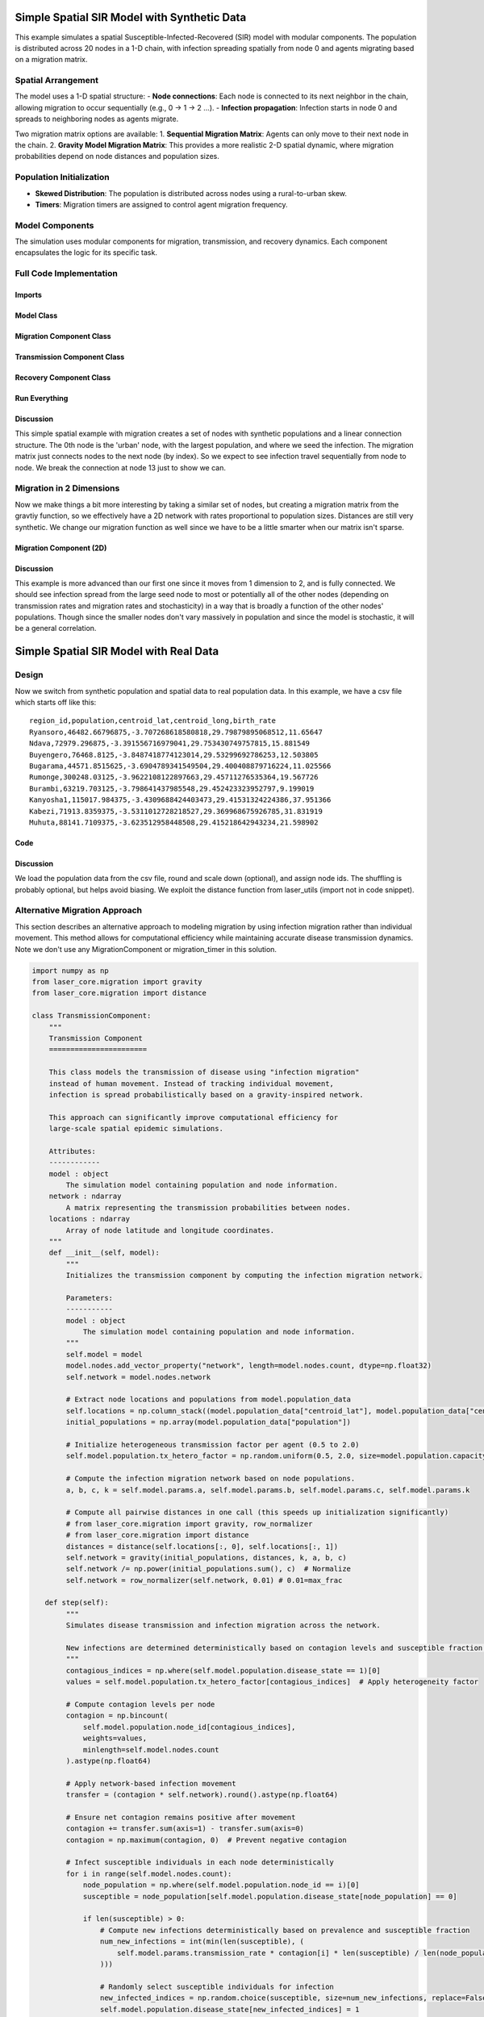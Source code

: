 Simple Spatial SIR Model with Synthetic Data
============================================

This example simulates a spatial Susceptible-Infected-Recovered (SIR) model with modular components. The population is distributed across 20 nodes in a 1-D chain, with infection spreading spatially from node 0 and agents migrating based on a migration matrix.

Spatial Arrangement
-------------------

The model uses a 1-D spatial structure:
- **Node connections**: Each node is connected to its next neighbor in the chain, allowing migration to occur sequentially (e.g., 0 → 1 → 2 ...).
- **Infection propagation**: Infection starts in node 0 and spreads to neighboring nodes as agents migrate.

Two migration matrix options are available:
1. **Sequential Migration Matrix**: Agents can only move to their next node in the chain.
2. **Gravity Model Migration Matrix**: This provides a more realistic 2-D spatial dynamic, where migration probabilities depend on node distances and population sizes.

Population Initialization
--------------------------

- **Skewed Distribution**: The population is distributed across nodes using a rural-to-urban skew.
- **Timers**: Migration timers are assigned to control agent migration frequency.

Model Components
----------------

The simulation uses modular components for migration, transmission, and recovery dynamics. Each component encapsulates the logic for its specific task.

Full Code Implementation
-------------------------

Imports
^^^^^^^

.. code-block:: python
    :linenos:

    import numpy as np
    import matplotlib.pyplot as plt
    import csv
    from laser_core.laserframe import LaserFrame
    from laser_core.demographics.spatialpops import distribute_population_skewed as dps
    from laser_core.migration import gravity


Model Class
^^^^^^^^^^^

.. code-block:: python
    :linenos:

    # Define the model
    class MultiNodeSIRModel:
        """
        A multi-node SIR (Susceptible-Infected-Recovered) disease transmission model.

        Attributes:
            params (dict): Configuration parameters for the model.
            nodes (int): Number of nodes in the simulation.
            population (LaserFrame): Represents the population with agent-level properties.
            results (np.ndarray): Stores simulation results for S, I, and R per node.
            components (list): List of components (e.g., Migration, Transmission) added to the model.
        """

        def __init__(self, params):
            """
            Initializes the SIR model with the given parameters.

            Args:
                params (dict): Dictionary containing parameters such as population size,
                               number of nodes, timesteps, and rates for transmission/migration.
            """
            self.components = []
            self.params = params
            self.nodes = params["nodes"]
            self.population = LaserFrame(capacity=params["population_size"], initial_count=params["population_size"])

            # Define properties
            self.population.add_scalar_property("node_id", dtype=np.int32)
            self.population.add_scalar_property("disease_state", dtype=np.int32, default=0)  # 0=S, 1=I, 2=R
            self.population.add_scalar_property("recovery_timer", dtype=np.int32, default=0)
            self.population.add_scalar_property("migration_timer", dtype=np.int32, default=0)

            # Initialize population distribution
            node_pops = dps(params["population_size"], self.nodes, frac_rural=0.3)
            node_ids = np.concatenate([np.full(count, i) for i, count in enumerate(node_pops)])
            np.random.shuffle(node_ids)
            self.population.node_id[:params["population_size"]] = node_ids

            # Reporting structure: Use LaserFrame for reporting
            self.results = LaserFrame( capacity=self.nodes ) # not timesteps for capacity
            for state in ["S", "I", "R"]:
                self.results.add_vector_property(state, length=params["timesteps"], dtype=np.int32)

            # Record results: reporting could actually be a component if we wanted. Or it can be
            # done in a log/report function in the relevant component (e.g., Transmission)
            self.results.S[self.current_timestep, :] = [
                np.sum(self.population.disease_state[self.population.node_id == i] == 0)
                for i in range(self.nodes)
            ]
            self.results.I[self.current_timestep, :] = [
                np.sum(self.population.disease_state[self.population.node_id == i] == 1)
                for i in range(self.nodes)
            ]
            self.results.R[self.current_timestep, :] = [
                np.sum(self.population.disease_state[self.population.node_id == i] == 2)
                for i in range(self.nodes)
            ]

        def add_component(self, component):
            """
            Adds a component (e.g., Migration, Transmission, Recovery) to the model.

            Args:
                component: An instance of a component to be added.
            """
            self.components.append(component)

        def step(self):
            """
            Advances the simulation by one timestep, updating all components and recording results.
            """
            for component in self.components:
                component.step()

            # Record results
            for i in range(self.nodes):
                in_node = self.population.node_id == i
                self.results[self.current_timestep, i, 0] = (self.population.disease_state[in_node] == 0).sum()
                self.results[self.current_timestep, i, 1] = (self.population.disease_state[in_node] == 1).sum()
                self.results[self.current_timestep, i, 2] = (self.population.disease_state[in_node] == 2).sum()

        def run(self):
            """
            Runs the simulation for the configured number of timesteps.
            """
            from tqdm import tqdm
            for self.current_timestep in tqdm(range(self.params["timesteps"])):
                self.step()

        def save_results(self, filename):
            """
            Saves the simulation results to a CSV file.

            Args:
                filename (str): Path to the output file.
            """
            with open(filename, mode='w', newline='') as file:
                writer = csv.writer(file)
                writer.writerow(["Timestep", "Node", "Susceptible", "Infected", "Recovered"])
                for t in range(self.params["timesteps"]):
                    for node in range(self.nodes):
                        writer.writerow([t, node, *self.results[t, node]])

        def plot_results(self):
            """
            Plots the prevalence of infected agents over time for all nodes.
            """
            plt.figure(figsize=(10, 6))
            for i in range(self.nodes):
                prevalence = self.results.I[:, i] / (
                    self.results.S[:, i] +
                    self.results.I[:, i] +
                    self.results.R[:, i]
                )
                plt.plot(prevalence, label=f"Node {i}")

            plt.title("Prevalence Across All Nodes")
            plt.xlabel("Timesteps")
            plt.ylabel("Prevalence of Infected Agents")
            plt.legend()
            plt.show()


Migration Component Class
^^^^^^^^^^^^^^^^^^^^^^^^^

.. code-block:: python
    :linenos:

    class MigrationComponent:
        """
        Handles migration behavior of agents between nodes in the model.

        Attributes:
            model (MultiNodeSIRModel): The simulation model instance.
            migration_matrix (ndarray): A matrix representing migration probabilities between nodes.
        """

        def __init__(self, model):
            """
            Initializes the MigrationComponent.

            Args:
                model (MultiNodeSIRModel): The simulation model instance.
            """
            self.model = model

            # Set initial migration timers
            max_timer = int(1 / model.params["migration_rate"])
            model.population.migration_timer[:] = np.random.randint(1, max_timer + 1, size=model.params["population_size"])

            self.migration_matrix = self.get_sequential_migration_matrix(model.nodes)

            # Example customization: Disable migration from node 13 to 14
            def break_matrix_node(matrix, from_node, to_node):
                matrix[from_node][to_node] = 0
            break_matrix_node(self.migration_matrix, 13, 14)

        def get_sequential_migration_matrix(self, nodes):
            """
            Creates a migration matrix where agents can only migrate to the next sequential node.

            Args:
                nodes (int): Number of nodes in the simulation.

            Returns:
                ndarray: A migration matrix where migration is allowed only to the next node.
            """
            migration_matrix = np.zeros((nodes, nodes))
            for i in range(nodes - 1):
                migration_matrix[i, i + 1] = 1.0
            return migration_matrix

        def step(self):
            """
            Updates the migration state of the population by determining which agents migrate
            and their destinations based on the migration matrix.
            """
            node_ids = self.model.population.node_id

            # Decrement migration timers
            self.model.population.migration_timer -= 1

            # Identify agents ready to migrate
            migrating_indices = np.where(self.model.population.migration_timer <= 0)[0]
            if migrating_indices.size == 0:
                return

            # Shuffle migrants and assign destinations based on migration matrix
            np.random.shuffle(migrating_indices)
            destinations = np.empty(len(migrating_indices), dtype=int)
            for origin in range(self.model.nodes):
                origin_mask = node_ids[migrating_indices] == origin
                num_origin_migrants = origin_mask.sum()

                if num_origin_migrants > 0:
                    # Assign destinations proportionally to migration matrix
                    destination_counts = np.round(self.migration_matrix[origin] * num_origin_migrants).astype(int)
                    destination_counts = np.maximum(destination_counts, 0)  # Clip negative values
                    if destination_counts.sum() == 0:  # No valid destinations
                        destinations[origin_mask] = origin  # Stay in the same node
                        continue
                    destination_counts[origin] += num_origin_migrants - destination_counts.sum()  # Adjust rounding errors

                    # Create ordered destination assignments
                    destination_indices = np.repeat(np.arange(self.model.nodes), destination_counts)
                    destinations[origin_mask] = destination_indices[:num_origin_migrants]

            # Update node IDs of migrants
            node_ids[migrating_indices] = destinations

            # Reset migration timers for migrated agents
            self.model.population.migration_timer[migrating_indices] = np.random.randint(
                1, int(1 / self.model.params["migration_rate"]) + 1, size=migrating_indices.size
            )


Transmission Component Class
^^^^^^^^^^^^^^^^^^^^^^^^^^^^

.. code-block:: python
    :linenos:

    class TransmissionComponent:
        """
        Handles the disease transmission dynamics within the population.

        Attributes:
            model (MultiNodeSIRModel): The simulation model instance.
        """

        def __init__(self, model):
            """
            Initializes the TransmissionComponent and infects initial agents.

            Args:
                model (MultiNodeSIRModel): The simulation model instance.
            """
            self.model = model

        def step(self):
            """
            Simulates disease transmission for each node in the current timestep.
            """
            for i in range(self.model.nodes):
                in_node = self.model.population.node_id == i
                susceptible = in_node & (self.model.population.disease_state == 0)
                infected = in_node & (self.model.population.disease_state == 1)

                num_susceptible = susceptible.sum()
                num_infected = infected.sum()
                total_in_node = in_node.sum()

                if total_in_node > 0 and num_infected > 0 and num_susceptible > 0:
                    infectious_fraction = num_infected / total_in_node
                    susceptible_fraction = num_susceptible / total_in_node

                    new_infections = int(
                        self.model.params["transmission_rate"] * infectious_fraction * susceptible_fraction * total_in_node
                    )

                    susceptible_indices = np.where(susceptible)[0]
                    newly_infected_indices = np.random.choice(susceptible_indices, size=new_infections, replace=False)

                    self.model.population.disease_state[newly_infected_indices] = 1
                    self.model.population.recovery_timer[newly_infected_indices] = np.random.randint(5, 15, size=new_infections)

Recovery Component Class
^^^^^^^^^^^^^^^^^^^^^^^^

.. code-block:: python
    :linenos:

    class RecoveryComponent:
        """
        Handles the recovery dynamics of infected individuals in the population.

        Attributes:
            model (MultiNodeSIRModel): The simulation model instance.
        """

        def __init__(self, model):
            """
            Initializes the RecoveryComponent.

            Args:
                model (MultiNodeSIRModel): The simulation model instance.
            """
            self.model = model

        def step(self):
            """
            Updates the recovery state of infected individuals, moving them to the recovered state
            if their recovery timer has elapsed.
            """
            infected = self.model.population.disease_state == 1
            self.model.population.recovery_timer[infected] -= 1
            self.model.population.disease_state[(infected) & (self.model.population.recovery_timer <= 0)] = 2


Run Everything
^^^^^^^^^^^^^^

.. code-block:: python
    :linenos:

    # Parameters
    params = {
        "population_size": 1_000_000,
        "nodes": 20,
        "timesteps": 600,
        "initial_infected_fraction": 0.01,
        "transmission_rate": 0.25,
        "migration_rate": 0.001
    }

    # Run simulation
    model = MultiNodeSIRModel(params)
    model.add_component(MigrationComponent(model))
    model.add_component(TransmissionComponent(model))
    model.add_component(RecoveryComponent(model))
    model.run()
    model.save_results("simulation_results.csv")
    model.plot_results()

Discussion
^^^^^^^^^^

This simple spatial example with migration creates a set of nodes with synthetic populations and a linear connection structure. The 0th node is the 'urban' node, with the largest population, and where we seed the infection. The migration matrix just connects nodes to the next node (by index). So we expect to see infection travel sequentially from node to node. We break the connection at node 13 just to show we can.

Migration in 2 Dimensions
-------------------------

Now we make things a bit more interesting by taking a similar set of nodes, but creating a migration matrix from the gravtiy function, so we effectively have a 2D network with rates proportional to population sizes. Distances are still very synthetic. We change our migration function as well since we have to be a little smarter when our matrix isn't sparse.

Migration Component (2D)
^^^^^^^^^^^^^^^^^^^^^^^^

.. code-block:: python
    :linenos:

    class MigrationComponent2D:
        """
        Handles migration behavior of agents between nodes in the model.

        Attributes:
            model (MultiNodeSIRModel): The simulation model instance.
            migration_matrix (ndarray): A matrix representing migration probabilities between nodes.
        """

        def __init__(self, model):
            """
            Initializes the MigrationComponent.

            Args:
                model (MultiNodeSIRModel): The simulation model instance.
            """
            self.model = model

            # Set initial migration timers
            max_timer = int(1 / model.params["migration_rate"])
            model.population.migration_timer[:] = np.random.randint(1, max_timer + 1, size=model.params["population_size"])

            self.migration_matrix = self.get_gravity_migration_matrix(model.nodes)

        def get_gravity_migration_matrix(self, nodes):
            """
            Generates a gravity-based migration matrix based on population and distances between nodes.

            Args:
                nodes (int): Number of nodes in the simulation.

            Returns:
                ndarray: A migration matrix where each row represents probabilities of migration to other nodes.
            """
            pops = np.array([np.sum(self.model.population.node_id == i) for i in range(nodes)])
            distances = np.ones((nodes, nodes)) - np.eye(nodes)
            migration_matrix = gravity(pops, distances, k=1.0, a=0.5, b=0.5, c=2.0)
            migration_matrix = migration_matrix / migration_matrix.sum(axis=1, keepdims=True)
            return migration_matrix

        def step(self):

            """
            Executes the migration step for the agent-based model.

            This function selects a fraction of agents to migrate based on expired migration timers.
            It then changes their node_id according to the migration matrix, ensuring that movements
            follow the prescribed probability distributions.

            Steps:
            - Selects a subset of the population for migration.
            - Determines the origin nodes of migrating agents.
            - Uses a multinomial draw to assign new destinations based on the migration matrix.
            - Updates the agents' node assignments accordingly.

            Returns:
                None
            """
            # Decrement migration timers
            self.model.population.migration_timer -= 1

            # Identify agents ready to migrate
            migrating_indices = np.where(self.model.population.migration_timer <= 0)[0]
            if migrating_indices.size == 0:
                return

            np.random.shuffle(migrating_indices)

            origins = model.population.node_id[migrating_indices]
            origin_counts = np.bincount(origins, minlength=model.params["nodes"])

            offset = 0

            for origin in range(model.params["nodes"]):
                count = origin_counts[origin]
                if count == 0:
                    continue

                origin_slice = migrating_indices[offset : offset + count]
                offset += count

                row = self.migration_matrix[origin]
                row_sum = row.sum()
                if row_sum <= 0:
                    continue

                fraction_row = row / row_sum
                destination_counts = np.random.multinomial(count, fraction_row)
                destinations = np.repeat(np.arange(model.params["nodes"]), destination_counts)
                model.population.node_id[origin_slice] = destinations[:count]

            # Reset migration timers for migrated agents
            self.model.population.migration_timer[migrating_indices] = np.random.randint(
                1, int(1 / self.model.params["migration_rate"]) + 1, size=migrating_indices.size
            )

Discussion
^^^^^^^^^^

This example is more advanced than our first one since it moves from 1 dimension to 2, and is fully connected. We should see infection spread from the large seed node to most or potentially all of the other nodes (depending on transmission rates and migration rates and stochasticity) in a way that is broadly a function of the other nodes' populations. Though since the smaller nodes don't vary massively in population and since the model is stochastic, it will be a general correlation.

Simple Spatial SIR Model with Real Data
=======================================

Design
------
Now we switch from synthetic population and spatial data to real population data. In this example, we have a csv
file which starts off like this:

::

  region_id,population,centroid_lat,centroid_long,birth_rate
  Ryansoro,46482.66796875,-3.707268618580818,29.79879895068512,11.65647
  Ndava,72979.296875,-3.391556716979041,29.753430749757815,15.881549
  Buyengero,76468.8125,-3.8487418774123014,29.53299692786253,12.503805
  Bugarama,44571.8515625,-3.6904789341549504,29.400408879716224,11.025566
  Rumonge,300248.03125,-3.9622108122897663,29.45711276535364,19.567726
  Burambi,63219.703125,-3.798641437985548,29.452423323952797,9.199019
  Kanyosha1,115017.984375,-3.4309688424403473,29.41531324224386,37.951366
  Kabezi,71913.8359375,-3.5311012728218527,29.369968675926785,31.831919
  Muhuta,88141.7109375,-3.623512958448508,29.415218642943234,21.598902



Code
^^^^

.. code-block:: python
    :linenos:

    class SpatialSIRModelRealData:
        def __init__(self, params, population_data):
            """
                Initialize the mode, LASER-style, using the population_data loaded from a csv file (pandas).
                Create nodes and a migration_matrix based on populations and locations of each node.

            """
            self.params = params
            # We scale down population here from literal values but this may not be necessary.
            population_data["scaled_population"] = (population_data["population"] / params["scale_factor"]).round().astype(int)
            total_population = int(population_data["scaled_population"].sum())
            print( f"{total_population=}" )

            # Set up the properties as before
            self.population = LaserFrame(capacity=total_population, initial_count=total_population)
            self.population.add_scalar_property("node_id", dtype=np.int32)
            self.population.add_scalar_property("disease_state", dtype=np.int32, default=0)
            self.population.add_scalar_property("recovery_timer", dtype=np.int32, default=0)
            self.population.add_scalar_property("migration_timer", dtype=np.int32, default=0)

            node_pops = population_data["scaled_population"].values
            self.params["nodes"] = len(node_pops)

            node_ids = np.concatenate([np.full(count, i) for i, count in enumerate(node_pops)])
            np.random.shuffle(node_ids)
            self.population.node_id[:total_population] = node_ids

            # seed in big node
            big_node_id = np.argmax( node_pops )
            available_population = population_data["scaled_population"][big_node_id]
            initial_infected = int(params["initial_infected_fraction"] * available_population)
            infection_indices = np.random.choice(np.where(self.population.node_id == big_node_id)[0], initial_infected, replace=False)
            self.population.disease_state[infection_indices] = 1
            self.population.recovery_timer[infection_indices] = np.random.uniform(params["recovery_time"] - 3, params["recovery_time"] + 3, size=initial_infected).astype(int)

            pop_sizes = np.array(node_pops)
            latitudes = population_data["centroid_lat"].values
            longitudes = population_data["centroid_long"].values
            distances = np.zeros((self.params["nodes"], self.params["nodes"]))

            # Nested for loop here is optimized for readbility, not performance
            for i in range(self.params["nodes"]):
                for j in range(self.params["nodes"]):
                    if i != j:
                        distances[i, j] = distance(latitudes[i], longitudes[i], latitudes[j], longitudes[j])

            # Set up our migration_matrix based on gravity model and input data (pops & distances)
            self.distances = distances
            self.migration_matrix = gravity(pop_sizes, distances, k=10.0, a=1.0, b=1.0, c=1.0)
            self.migration_matrix /= self.migration_matrix.sum(axis=1, keepdims=True) # normalize

Discussion
^^^^^^^^^^

We load the population data from the csv file, round and scale down (optional), and assign node ids. The shuffling is probably optional, but helps avoid biasing. We exploit the distance function from laser_utils (import not in code snippet).

.. _alternative_migration:

Alternative Migration Approach
-------------------------------

This section describes an alternative approach to modeling migration by using infection migration rather than individual movement. This method allows for computational efficiency while maintaining accurate disease transmission dynamics. Note we don't use any MigrationComponent or migration_timer in this solution.

.. code-block:: python

    import numpy as np
    from laser_core.migration import gravity
    from laser_core.migration import distance

    class TransmissionComponent:
        """
        Transmission Component
        =======================

        This class models the transmission of disease using "infection migration"
        instead of human movement. Instead of tracking individual movement,
        infection is spread probabilistically based on a gravity-inspired network.

        This approach can significantly improve computational efficiency for
        large-scale spatial epidemic simulations.

        Attributes:
        ------------
        model : object
            The simulation model containing population and node information.
        network : ndarray
            A matrix representing the transmission probabilities between nodes.
        locations : ndarray
            Array of node latitude and longitude coordinates.
        """
        def __init__(self, model):
            """
            Initializes the transmission component by computing the infection migration network.

            Parameters:
            -----------
            model : object
                The simulation model containing population and node information.
            """
            self.model = model
            model.nodes.add_vector_property("network", length=model.nodes.count, dtype=np.float32)
            self.network = model.nodes.network

            # Extract node locations and populations from model.population_data
            self.locations = np.column_stack((model.population_data["centroid_lat"], model.population_data["centroid_long"]))
            initial_populations = np.array(model.population_data["population"])

            # Initialize heterogeneous transmission factor per agent (0.5 to 2.0)
            self.model.population.tx_hetero_factor = np.random.uniform(0.5, 2.0, size=model.population.capacity)

            # Compute the infection migration network based on node populations.
            a, b, c, k = self.model.params.a, self.model.params.b, self.model.params.c, self.model.params.k

            # Compute all pairwise distances in one call (this speeds up initialization significantly)
            # from laser_core.migration import gravity, row_normalizer
            # from laser_core.migration import distance
            distances = distance(self.locations[:, 0], self.locations[:, 1])
            self.network = gravity(initial_populations, distances, k, a, b, c)
            self.network /= np.power(initial_populations.sum(), c)  # Normalize
            self.network = row_normalizer(self.network, 0.01) # 0.01=max_frac

       def step(self):
            """
            Simulates disease transmission and infection migration across the network.

            New infections are determined deterministically based on contagion levels and susceptible fraction.
            """
            contagious_indices = np.where(self.model.population.disease_state == 1)[0]
            values = self.model.population.tx_hetero_factor[contagious_indices]  # Apply heterogeneity factor

            # Compute contagion levels per node
            contagion = np.bincount(
                self.model.population.node_id[contagious_indices],
                weights=values,
                minlength=self.model.nodes.count
            ).astype(np.float64)

            # Apply network-based infection movement
            transfer = (contagion * self.network).round().astype(np.float64)

            # Ensure net contagion remains positive after movement
            contagion += transfer.sum(axis=1) - transfer.sum(axis=0)
            contagion = np.maximum(contagion, 0)  # Prevent negative contagion

            # Infect susceptible individuals in each node deterministically
            for i in range(self.model.nodes.count):
                node_population = np.where(self.model.population.node_id == i)[0]
                susceptible = node_population[self.model.population.disease_state[node_population] == 0]

                if len(susceptible) > 0:
                    # Compute new infections deterministically based on prevalence and susceptible fraction
                    num_new_infections = int(min(len(susceptible), (
                        self.model.params.transmission_rate * contagion[i] * len(susceptible) / len(node_population)
                    )))

                    # Randomly select susceptible individuals for infection
                    new_infected_indices = np.random.choice(susceptible, size=num_new_infections, replace=False)
                    self.model.population.disease_state[new_infected_indices] = 1

                    # Assign recovery timers to newly infected individuals
                    self.model.population.recovery_timer[new_infected_indices] = np.random.randint(5, 15, size=num_new_infections)

            # TODO: Potential Performance Improvement: Consider using a sparse representation for `network`
            # if many connections have very low probability. This would speed up matrix multiplications significantly.

            # TODO: Investigate parallelization of contagion computation for large-scale simulations
            # using Numba or JIT compilation to optimize the loop structure.
